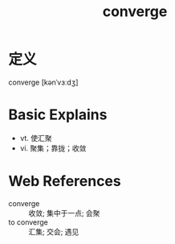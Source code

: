 #+title: converge
#+roam_tags:英语单词

* 定义
  
converge [kənˈvɜːdʒ]

* Basic Explains
- vt. 使汇聚
- vi. 聚集；靠拢；收敛

* Web References
- converge :: 收敛; 集中于一点; 会聚
- to converge :: 汇集; 交会; 遇见
